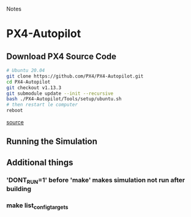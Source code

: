 Notes

* PX4-Autopilot
** Download PX4 Source Code
#+BEGIN_SRC bash
# Ubuntu 20.04
git clone https://github.com/PX4/PX4-Autopilot.git
cd PX4-Autopilot
git checkout v1.13.3
git submodule update --init --recursive
bash ./PX4-Autopilot/Tools/setup/ubuntu.sh
# then restart le computer
reboot
#+END_SRC
[[http://docs.px4.io/v1.13/en/dev_setup/dev_env_linux_ubuntu.html][source]]
** Running the Simulation
** Additional things
*** 'DONT_RUN=1' before 'make' makes simulation not run after building
*** make list_config_targets
